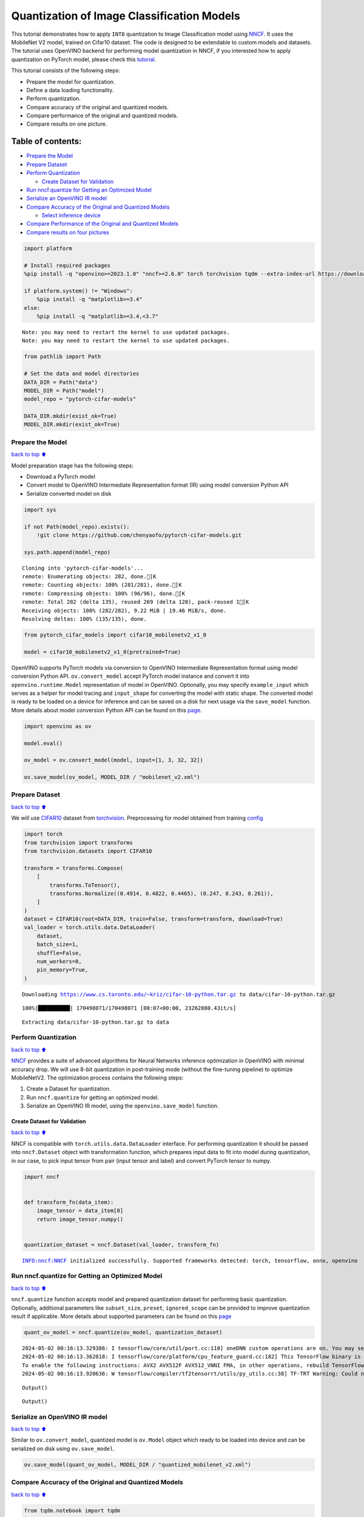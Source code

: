 Quantization of Image Classification Models
===========================================

This tutorial demonstrates how to apply ``INT8`` quantization to Image
Classification model using
`NNCF <https://github.com/openvinotoolkit/nncf>`__. It uses the
MobileNet V2 model, trained on Cifar10 dataset. The code is designed to
be extendable to custom models and datasets. The tutorial uses OpenVINO
backend for performing model quantization in NNCF, if you interested how
to apply quantization on PyTorch model, please check this
`tutorial <pytorch-post-training-quantization-nncf-with-output.html>`__.

This tutorial consists of the following steps:

-  Prepare the model for quantization.
-  Define a data loading functionality.
-  Perform quantization.
-  Compare accuracy of the original and quantized models.
-  Compare performance of the original and quantized models.
-  Compare results on one picture.

Table of contents:
^^^^^^^^^^^^^^^^^^

-  `Prepare the Model <#Prepare-the-Model>`__
-  `Prepare Dataset <#Prepare-Dataset>`__
-  `Perform Quantization <#Perform-Quantization>`__

   -  `Create Dataset for Validation <#Create-Dataset-for-Validation>`__

-  `Run nncf.quantize for Getting an Optimized
   Model <#Run-nncf.quantize-for-Getting-an-Optimized-Model>`__
-  `Serialize an OpenVINO IR model <#Serialize-an-OpenVINO-IR-model>`__
-  `Compare Accuracy of the Original and Quantized
   Models <#Compare-Accuracy-of-the-Original-and-Quantized-Models>`__

   -  `Select inference device <#Select-inference-device>`__

-  `Compare Performance of the Original and Quantized
   Models <#Compare-Performance-of-the-Original-and-Quantized-Models>`__
-  `Compare results on four
   pictures <#Compare-results-on-four-pictures>`__

.. code:: ipython3

    import platform
    
    # Install required packages
    %pip install -q "openvino>=2023.1.0" "nncf>=2.6.0" torch torchvision tqdm --extra-index-url https://download.pytorch.org/whl/cpu
    
    if platform.system() != "Windows":
        %pip install -q "matplotlib>=3.4"
    else:
        %pip install -q "matplotlib>=3.4,<3.7"


.. parsed-literal::

    Note: you may need to restart the kernel to use updated packages.
    Note: you may need to restart the kernel to use updated packages.


.. code:: ipython3

    from pathlib import Path
    
    # Set the data and model directories
    DATA_DIR = Path("data")
    MODEL_DIR = Path("model")
    model_repo = "pytorch-cifar-models"
    
    DATA_DIR.mkdir(exist_ok=True)
    MODEL_DIR.mkdir(exist_ok=True)

Prepare the Model
-----------------

`back to top ⬆️ <#Table-of-contents:>`__

Model preparation stage has the following steps:

-  Download a PyTorch model
-  Convert model to OpenVINO Intermediate Representation format (IR)
   using model conversion Python API
-  Serialize converted model on disk

.. code:: ipython3

    import sys
    
    if not Path(model_repo).exists():
        !git clone https://github.com/chenyaofo/pytorch-cifar-models.git
    
    sys.path.append(model_repo)


.. parsed-literal::

    Cloning into 'pytorch-cifar-models'...
    remote: Enumerating objects: 282, done.[K
    remote: Counting objects: 100% (281/281), done.[K
    remote: Compressing objects: 100% (96/96), done.[K
    remote: Total 282 (delta 135), reused 269 (delta 128), pack-reused 1[K
    Receiving objects: 100% (282/282), 9.22 MiB | 19.46 MiB/s, done.
    Resolving deltas: 100% (135/135), done.


.. code:: ipython3

    from pytorch_cifar_models import cifar10_mobilenetv2_x1_0
    
    model = cifar10_mobilenetv2_x1_0(pretrained=True)

OpenVINO supports PyTorch models via conversion to OpenVINO Intermediate
Representation format using model conversion Python API.
``ov.convert_model`` accept PyTorch model instance and convert it into
``openvino.runtime.Model`` representation of model in OpenVINO.
Optionally, you may specify ``example_input`` which serves as a helper
for model tracing and ``input_shape`` for converting the model with
static shape. The converted model is ready to be loaded on a device for
inference and can be saved on a disk for next usage via the
``save_model`` function. More details about model conversion Python API
can be found on this
`page <https://docs.openvino.ai/2024/openvino-workflow/model-preparation.html>`__.

.. code:: ipython3

    import openvino as ov
    
    model.eval()
    
    ov_model = ov.convert_model(model, input=[1, 3, 32, 32])
    
    ov.save_model(ov_model, MODEL_DIR / "mobilenet_v2.xml")

Prepare Dataset
---------------

`back to top ⬆️ <#Table-of-contents:>`__

We will use `CIFAR10 <https://www.cs.toronto.edu/~kriz/cifar.html>`__
dataset from
`torchvision <https://pytorch.org/vision/stable/generated/torchvision.datasets.CIFAR10.html>`__.
Preprocessing for model obtained from training
`config <https://github.com/chenyaofo/image-classification-codebase/blob/master/conf/cifar10.conf>`__

.. code:: ipython3

    import torch
    from torchvision import transforms
    from torchvision.datasets import CIFAR10
    
    transform = transforms.Compose(
        [
            transforms.ToTensor(),
            transforms.Normalize((0.4914, 0.4822, 0.4465), (0.247, 0.243, 0.261)),
        ]
    )
    dataset = CIFAR10(root=DATA_DIR, train=False, transform=transform, download=True)
    val_loader = torch.utils.data.DataLoader(
        dataset,
        batch_size=1,
        shuffle=False,
        num_workers=0,
        pin_memory=True,
    )


.. parsed-literal::

    Downloading https://www.cs.toronto.edu/~kriz/cifar-10-python.tar.gz to data/cifar-10-python.tar.gz


.. parsed-literal::

    100%|██████████| 170498071/170498071 [00:07<00:00, 23262880.43it/s]


.. parsed-literal::

    Extracting data/cifar-10-python.tar.gz to data


Perform Quantization
--------------------

`back to top ⬆️ <#Table-of-contents:>`__

`NNCF <https://github.com/openvinotoolkit/nncf>`__ provides a suite of
advanced algorithms for Neural Networks inference optimization in
OpenVINO with minimal accuracy drop. We will use 8-bit quantization in
post-training mode (without the fine-tuning pipeline) to optimize
MobileNetV2. The optimization process contains the following steps:

1. Create a Dataset for quantization.
2. Run ``nncf.quantize`` for getting an optimized model.
3. Serialize an OpenVINO IR model, using the ``openvino.save_model``
   function.

Create Dataset for Validation
~~~~~~~~~~~~~~~~~~~~~~~~~~~~~

`back to top ⬆️ <#Table-of-contents:>`__

NNCF is compatible with ``torch.utils.data.DataLoader`` interface. For
performing quantization it should be passed into ``nncf.Dataset`` object
with transformation function, which prepares input data to fit into
model during quantization, in our case, to pick input tensor from pair
(input tensor and label) and convert PyTorch tensor to numpy.

.. code:: ipython3

    import nncf
    
    
    def transform_fn(data_item):
        image_tensor = data_item[0]
        return image_tensor.numpy()
    
    
    quantization_dataset = nncf.Dataset(val_loader, transform_fn)


.. parsed-literal::

    INFO:nncf:NNCF initialized successfully. Supported frameworks detected: torch, tensorflow, onnx, openvino


Run nncf.quantize for Getting an Optimized Model
------------------------------------------------

`back to top ⬆️ <#Table-of-contents:>`__

``nncf.quantize`` function accepts model and prepared quantization
dataset for performing basic quantization. Optionally, additional
parameters like ``subset_size``, ``preset``, ``ignored_scope`` can be
provided to improve quantization result if applicable. More details
about supported parameters can be found on this
`page <https://docs.openvino.ai/2024/openvino-workflow/model-optimization-guide/quantizing-models-post-training/basic-quantization-flow.html#tune-quantization-parameters>`__

.. code:: ipython3

    quant_ov_model = nncf.quantize(ov_model, quantization_dataset)


.. parsed-literal::

    2024-05-02 00:16:13.329386: I tensorflow/core/util/port.cc:110] oneDNN custom operations are on. You may see slightly different numerical results due to floating-point round-off errors from different computation orders. To turn them off, set the environment variable `TF_ENABLE_ONEDNN_OPTS=0`.
    2024-05-02 00:16:13.362018: I tensorflow/core/platform/cpu_feature_guard.cc:182] This TensorFlow binary is optimized to use available CPU instructions in performance-critical operations.
    To enable the following instructions: AVX2 AVX512F AVX512_VNNI FMA, in other operations, rebuild TensorFlow with the appropriate compiler flags.
    2024-05-02 00:16:13.920636: W tensorflow/compiler/tf2tensorrt/utils/py_utils.cc:38] TF-TRT Warning: Could not find TensorRT



.. parsed-literal::

    Output()



.. raw:: html

    <pre style="white-space:pre;overflow-x:auto;line-height:normal;font-family:Menlo,'DejaVu Sans Mono',consolas,'Courier New',monospace"></pre>




.. raw:: html

    <pre style="white-space:pre;overflow-x:auto;line-height:normal;font-family:Menlo,'DejaVu Sans Mono',consolas,'Courier New',monospace">
    </pre>




.. parsed-literal::

    Output()



.. raw:: html

    <pre style="white-space:pre;overflow-x:auto;line-height:normal;font-family:Menlo,'DejaVu Sans Mono',consolas,'Courier New',monospace"></pre>




.. raw:: html

    <pre style="white-space:pre;overflow-x:auto;line-height:normal;font-family:Menlo,'DejaVu Sans Mono',consolas,'Courier New',monospace">
    </pre>



Serialize an OpenVINO IR model
------------------------------

`back to top ⬆️ <#Table-of-contents:>`__

Similar to ``ov.convert_model``, quantized model is ``ov.Model`` object
which ready to be loaded into device and can be serialized on disk using
``ov.save_model``.

.. code:: ipython3

    ov.save_model(quant_ov_model, MODEL_DIR / "quantized_mobilenet_v2.xml")

Compare Accuracy of the Original and Quantized Models
-----------------------------------------------------

`back to top ⬆️ <#Table-of-contents:>`__

.. code:: ipython3

    from tqdm.notebook import tqdm
    import numpy as np
    
    
    def test_accuracy(ov_model, data_loader):
        correct = 0
        total = 0
        for batch_imgs, batch_labels in tqdm(data_loader):
            result = ov_model(batch_imgs)[0]
            top_label = np.argmax(result)
            correct += top_label == batch_labels.numpy()
            total += 1
        return correct / total

Select inference device
~~~~~~~~~~~~~~~~~~~~~~~

`back to top ⬆️ <#Table-of-contents:>`__

select device from dropdown list for running inference using OpenVINO

.. code:: ipython3

    import ipywidgets as widgets
    
    core = ov.Core()
    device = widgets.Dropdown(
        options=core.available_devices + ["AUTO"],
        value="AUTO",
        description="Device:",
        disabled=False,
    )
    
    device




.. parsed-literal::

    Dropdown(description='Device:', index=1, options=('CPU', 'AUTO'), value='AUTO')



.. code:: ipython3

    core = ov.Core()
    compiled_model = core.compile_model(ov_model, device.value)
    optimized_compiled_model = core.compile_model(quant_ov_model, device.value)
    
    orig_accuracy = test_accuracy(compiled_model, val_loader)
    optimized_accuracy = test_accuracy(optimized_compiled_model, val_loader)



.. parsed-literal::

      0%|          | 0/10000 [00:00<?, ?it/s]



.. parsed-literal::

      0%|          | 0/10000 [00:00<?, ?it/s]


.. code:: ipython3

    print(f"Accuracy of the original model: {orig_accuracy[0] * 100 :.2f}%")
    print(f"Accuracy of the optimized model: {optimized_accuracy[0] * 100 :.2f}%")


.. parsed-literal::

    Accuracy of the original model: 93.61%
    Accuracy of the optimized model: 93.57%


Compare Performance of the Original and Quantized Models
--------------------------------------------------------

`back to top ⬆️ <#Table-of-contents:>`__

Finally, measure the inference performance of the ``FP32`` and ``INT8``
models, using `Benchmark
Tool <https://docs.openvino.ai/2024/learn-openvino/openvino-samples/benchmark-tool.html>`__
- an inference performance measurement tool in OpenVINO.

   **NOTE**: For more accurate performance, it is recommended to run
   benchmark_app in a terminal/command prompt after closing other
   applications. Run ``benchmark_app -m model.xml -d CPU`` to benchmark
   async inference on CPU for one minute. Change CPU to GPU to benchmark
   on GPU. Run ``benchmark_app --help`` to see an overview of all
   command-line options.

.. code:: ipython3

    # Inference FP16 model (OpenVINO IR)
    !benchmark_app -m "model/mobilenet_v2.xml" -d $device.value -api async -t 15


.. parsed-literal::

    [Step 1/11] Parsing and validating input arguments
    [ INFO ] Parsing input parameters
    [Step 2/11] Loading OpenVINO Runtime
    [ INFO ] OpenVINO:
    [ INFO ] Build ................................. 2024.1.0-15008-f4afc983258-releases/2024/1
    [ INFO ] 
    [ INFO ] Device info:
    [ INFO ] AUTO
    [ INFO ] Build ................................. 2024.1.0-15008-f4afc983258-releases/2024/1
    [ INFO ] 
    [ INFO ] 
    [Step 3/11] Setting device configuration
    [ WARNING ] Performance hint was not explicitly specified in command line. Device(AUTO) performance hint will be set to PerformanceMode.THROUGHPUT.
    [Step 4/11] Reading model files
    [ INFO ] Loading model files
    [ INFO ] Read model took 9.79 ms
    [ INFO ] Original model I/O parameters:
    [ INFO ] Model inputs:
    [ INFO ]     x (node: x) : f32 / [...] / [1,3,32,32]
    [ INFO ] Model outputs:
    [ INFO ]     x.17 (node: aten::linear/Add) : f32 / [...] / [1,10]
    [Step 5/11] Resizing model to match image sizes and given batch
    [ INFO ] Model batch size: 1
    [Step 6/11] Configuring input of the model
    [ INFO ] Model inputs:
    [ INFO ]     x (node: x) : u8 / [N,C,H,W] / [1,3,32,32]
    [ INFO ] Model outputs:
    [ INFO ]     x.17 (node: aten::linear/Add) : f32 / [...] / [1,10]
    [Step 7/11] Loading the model to the device
    [ INFO ] Compile model took 205.51 ms
    [Step 8/11] Querying optimal runtime parameters
    [ INFO ] Model:
    [ INFO ]   NETWORK_NAME: Model2
    [ INFO ]   EXECUTION_DEVICES: ['CPU']
    [ INFO ]   PERFORMANCE_HINT: PerformanceMode.THROUGHPUT
    [ INFO ]   OPTIMAL_NUMBER_OF_INFER_REQUESTS: 12
    [ INFO ]   MULTI_DEVICE_PRIORITIES: CPU
    [ INFO ]   CPU:
    [ INFO ]     AFFINITY: Affinity.CORE
    [ INFO ]     CPU_DENORMALS_OPTIMIZATION: False
    [ INFO ]     CPU_SPARSE_WEIGHTS_DECOMPRESSION_RATE: 1.0
    [ INFO ]     DYNAMIC_QUANTIZATION_GROUP_SIZE: 0
    [ INFO ]     ENABLE_CPU_PINNING: True
    [ INFO ]     ENABLE_HYPER_THREADING: True
    [ INFO ]     EXECUTION_DEVICES: ['CPU']
    [ INFO ]     EXECUTION_MODE_HINT: ExecutionMode.PERFORMANCE
    [ INFO ]     INFERENCE_NUM_THREADS: 24
    [ INFO ]     INFERENCE_PRECISION_HINT: <Type: 'float32'>
    [ INFO ]     KV_CACHE_PRECISION: <Type: 'float16'>
    [ INFO ]     LOG_LEVEL: Level.NO
    [ INFO ]     MODEL_DISTRIBUTION_POLICY: set()
    [ INFO ]     NETWORK_NAME: Model2
    [ INFO ]     NUM_STREAMS: 12
    [ INFO ]     OPTIMAL_NUMBER_OF_INFER_REQUESTS: 12
    [ INFO ]     PERFORMANCE_HINT: THROUGHPUT
    [ INFO ]     PERFORMANCE_HINT_NUM_REQUESTS: 0
    [ INFO ]     PERF_COUNT: NO
    [ INFO ]     SCHEDULING_CORE_TYPE: SchedulingCoreType.ANY_CORE
    [ INFO ]   MODEL_PRIORITY: Priority.MEDIUM
    [ INFO ]   LOADED_FROM_CACHE: False
    [ INFO ]   PERF_COUNT: False
    [Step 9/11] Creating infer requests and preparing input tensors
    [ WARNING ] No input files were given for input 'x'!. This input will be filled with random values!
    [ INFO ] Fill input 'x' with random values 
    [Step 10/11] Measuring performance (Start inference asynchronously, 12 inference requests, limits: 15000 ms duration)
    [ INFO ] Benchmarking in inference only mode (inputs filling are not included in measurement loop).
    [ INFO ] First inference took 3.48 ms
    [Step 11/11] Dumping statistics report
    [ INFO ] Execution Devices:['CPU']
    [ INFO ] Count:            88848 iterations
    [ INFO ] Duration:         15002.99 ms
    [ INFO ] Latency:
    [ INFO ]    Median:        1.84 ms
    [ INFO ]    Average:       1.85 ms
    [ INFO ]    Min:           1.20 ms
    [ INFO ]    Max:           8.80 ms
    [ INFO ] Throughput:   5922.02 FPS


.. code:: ipython3

    # Inference INT8 model (OpenVINO IR)
    !benchmark_app -m "model/quantized_mobilenet_v2.xml" -d $device.value -api async -t 15


.. parsed-literal::

    [Step 1/11] Parsing and validating input arguments
    [ INFO ] Parsing input parameters
    [Step 2/11] Loading OpenVINO Runtime
    [ INFO ] OpenVINO:
    [ INFO ] Build ................................. 2024.1.0-15008-f4afc983258-releases/2024/1
    [ INFO ] 
    [ INFO ] Device info:
    [ INFO ] AUTO
    [ INFO ] Build ................................. 2024.1.0-15008-f4afc983258-releases/2024/1
    [ INFO ] 
    [ INFO ] 
    [Step 3/11] Setting device configuration
    [ WARNING ] Performance hint was not explicitly specified in command line. Device(AUTO) performance hint will be set to PerformanceMode.THROUGHPUT.
    [Step 4/11] Reading model files
    [ INFO ] Loading model files
    [ INFO ] Read model took 14.81 ms
    [ INFO ] Original model I/O parameters:
    [ INFO ] Model inputs:
    [ INFO ]     x (node: x) : f32 / [...] / [1,3,32,32]
    [ INFO ] Model outputs:
    [ INFO ]     x.17 (node: aten::linear/Add) : f32 / [...] / [1,10]
    [Step 5/11] Resizing model to match image sizes and given batch
    [ INFO ] Model batch size: 1
    [Step 6/11] Configuring input of the model
    [ INFO ] Model inputs:
    [ INFO ]     x (node: x) : u8 / [N,C,H,W] / [1,3,32,32]
    [ INFO ] Model outputs:
    [ INFO ]     x.17 (node: aten::linear/Add) : f32 / [...] / [1,10]
    [Step 7/11] Loading the model to the device
    [ INFO ] Compile model took 327.39 ms
    [Step 8/11] Querying optimal runtime parameters
    [ INFO ] Model:
    [ INFO ]   NETWORK_NAME: Model2
    [ INFO ]   EXECUTION_DEVICES: ['CPU']
    [ INFO ]   PERFORMANCE_HINT: PerformanceMode.THROUGHPUT
    [ INFO ]   OPTIMAL_NUMBER_OF_INFER_REQUESTS: 12
    [ INFO ]   MULTI_DEVICE_PRIORITIES: CPU
    [ INFO ]   CPU:
    [ INFO ]     AFFINITY: Affinity.CORE
    [ INFO ]     CPU_DENORMALS_OPTIMIZATION: False
    [ INFO ]     CPU_SPARSE_WEIGHTS_DECOMPRESSION_RATE: 1.0
    [ INFO ]     DYNAMIC_QUANTIZATION_GROUP_SIZE: 0
    [ INFO ]     ENABLE_CPU_PINNING: True
    [ INFO ]     ENABLE_HYPER_THREADING: True
    [ INFO ]     EXECUTION_DEVICES: ['CPU']
    [ INFO ]     EXECUTION_MODE_HINT: ExecutionMode.PERFORMANCE
    [ INFO ]     INFERENCE_NUM_THREADS: 24
    [ INFO ]     INFERENCE_PRECISION_HINT: <Type: 'float32'>
    [ INFO ]     KV_CACHE_PRECISION: <Type: 'float16'>
    [ INFO ]     LOG_LEVEL: Level.NO
    [ INFO ]     MODEL_DISTRIBUTION_POLICY: set()
    [ INFO ]     NETWORK_NAME: Model2
    [ INFO ]     NUM_STREAMS: 12
    [ INFO ]     OPTIMAL_NUMBER_OF_INFER_REQUESTS: 12
    [ INFO ]     PERFORMANCE_HINT: THROUGHPUT
    [ INFO ]     PERFORMANCE_HINT_NUM_REQUESTS: 0
    [ INFO ]     PERF_COUNT: NO
    [ INFO ]     SCHEDULING_CORE_TYPE: SchedulingCoreType.ANY_CORE
    [ INFO ]   MODEL_PRIORITY: Priority.MEDIUM
    [ INFO ]   LOADED_FROM_CACHE: False
    [ INFO ]   PERF_COUNT: False
    [Step 9/11] Creating infer requests and preparing input tensors
    [ WARNING ] No input files were given for input 'x'!. This input will be filled with random values!
    [ INFO ] Fill input 'x' with random values 
    [Step 10/11] Measuring performance (Start inference asynchronously, 12 inference requests, limits: 15000 ms duration)
    [ INFO ] Benchmarking in inference only mode (inputs filling are not included in measurement loop).
    [ INFO ] First inference took 1.94 ms
    [Step 11/11] Dumping statistics report
    [ INFO ] Execution Devices:['CPU']
    [ INFO ] Count:            166476 iterations
    [ INFO ] Duration:         15001.41 ms
    [ INFO ] Latency:
    [ INFO ]    Median:        1.01 ms
    [ INFO ]    Average:       1.04 ms
    [ INFO ]    Min:           0.75 ms
    [ INFO ]    Max:           7.38 ms
    [ INFO ] Throughput:   11097.36 FPS


Compare results on four pictures
--------------------------------

`back to top ⬆️ <#Table-of-contents:>`__

.. code:: ipython3

    # Define all possible labels from the CIFAR10 dataset
    labels_names = [
        "airplane",
        "automobile",
        "bird",
        "cat",
        "deer",
        "dog",
        "frog",
        "horse",
        "ship",
        "truck",
    ]
    all_pictures = []
    all_labels = []
    
    # Get all pictures and their labels.
    for i, batch in enumerate(val_loader):
        all_pictures.append(batch[0].numpy())
        all_labels.append(batch[1].item())

.. code:: ipython3

    import matplotlib.pyplot as plt
    
    
    def plot_pictures(indexes: list, all_pictures=all_pictures, all_labels=all_labels):
        """Plot 4 pictures.
        :param indexes: a list of indexes of pictures to be displayed.
        :param all_batches: batches with pictures.
        """
        images, labels = [], []
        num_pics = len(indexes)
        assert num_pics == 4, f"No enough indexes for pictures to be displayed, got {num_pics}"
        for idx in indexes:
            assert idx < 10000, "Cannot get such index, there are only 10000"
            pic = np.rollaxis(all_pictures[idx].squeeze(), 0, 3)
            images.append(pic)
    
            labels.append(labels_names[all_labels[idx]])
    
        f, axarr = plt.subplots(1, 4)
        axarr[0].imshow(images[0])
        axarr[0].set_title(labels[0])
    
        axarr[1].imshow(images[1])
        axarr[1].set_title(labels[1])
    
        axarr[2].imshow(images[2])
        axarr[2].set_title(labels[2])
    
        axarr[3].imshow(images[3])
        axarr[3].set_title(labels[3])

.. code:: ipython3

    def infer_on_pictures(model, indexes: list, all_pictures=all_pictures):
        """Inference model on a few pictures.
        :param net: model on which do inference
        :param indexes: list of indexes
        """
        output_key = model.output(0)
        predicted_labels = []
        for idx in indexes:
            assert idx < 10000, "Cannot get such index, there are only 10000"
            result = model(all_pictures[idx])[output_key]
            result = labels_names[np.argmax(result[0])]
            predicted_labels.append(result)
        return predicted_labels

.. code:: ipython3

    indexes_to_infer = [7, 12, 15, 20]  # To plot, specify 4 indexes.
    
    plot_pictures(indexes_to_infer)
    
    results_float = infer_on_pictures(compiled_model, indexes_to_infer)
    results_quanized = infer_on_pictures(optimized_compiled_model, indexes_to_infer)
    
    print(f"Labels for picture from float model : {results_float}.")
    print(f"Labels for picture from quantized model : {results_quanized}.")


.. parsed-literal::

    Clipping input data to the valid range for imshow with RGB data ([0..1] for floats or [0..255] for integers).
    Clipping input data to the valid range for imshow with RGB data ([0..1] for floats or [0..255] for integers).
    Clipping input data to the valid range for imshow with RGB data ([0..1] for floats or [0..255] for integers).
    Clipping input data to the valid range for imshow with RGB data ([0..1] for floats or [0..255] for integers).


.. parsed-literal::

    Labels for picture from float model : ['frog', 'dog', 'ship', 'horse'].
    Labels for picture from quantized model : ['frog', 'dog', 'ship', 'horse'].



.. image:: image-classification-quantization-with-output_files/image-classification-quantization-with-output_30_2.png

